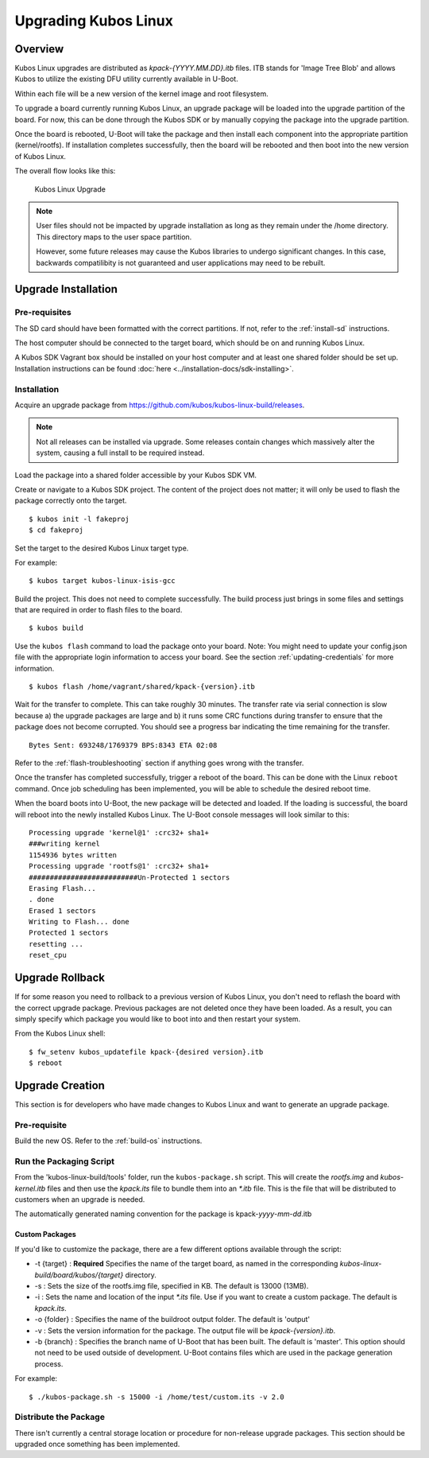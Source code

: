 Upgrading Kubos Linux
=====================

Overview
--------

Kubos Linux upgrades are distributed as `kpack-{YYYY.MM.DD}.itb` files.
ITB stands for 'Image Tree Blob' and allows Kubos to utilize the
existing DFU utility currently available in U-Boot.

Within each file will be a new version of the kernel image and root
filesystem.

To upgrade a board currently running Kubos Linux, an upgrade package
will be loaded into the upgrade partition of the board. For now, this
can be done through the Kubos SDK or by manually copying the package
into the upgrade partition.

Once the board is rebooted, U-Boot will take the package and then
install each component into the appropriate partition (kernel/rootfs).
If installation completes successfully, then the board will be rebooted
and then boot into the new version of Kubos Linux.

The overall flow looks like this:

.. figure:: ../images/kubos_linux_upgrade.png
   :alt: Kubos Linux Upgrade

   Kubos Linux Upgrade

.. note::

    User files should not be impacted by upgrade installation as long as
    they remain under the /home directory. This directory maps to the
    user space partition.
    
    However, some future releases may cause the Kubos libraries to undergo
    significant changes. In this case, backwards compatilibity is not
    guaranteed and user applications may need to be rebuilt.

.. _upgrade-installation:

Upgrade Installation
--------------------

Pre-requisites
~~~~~~~~~~~~~~

The SD card should have been formatted with the correct partitions. If
not, refer to the :ref:`install-sd` instructions.

The host computer should be connected to the target board, which should
be on and running Kubos Linux.

A Kubos SDK Vagrant box should be installed on your host computer and at least
one shared folder should be set up. Installation instructions can be
found :doc:`here <../installation-docs/sdk-installing>`.

Installation
~~~~~~~~~~~~

Acquire an upgrade package from https://github.com/kubos/kubos-linux-build/releases.

.. note::

    Not all releases can be installed via upgrade. Some releases contain
    changes which massively alter the system, causing a full install to be
    required instead.

Load the package into a shared folder accessible by your Kubos SDK VM.

Create or navigate to a Kubos SDK project. The content of the project
does not matter; it will only be used to flash the package correctly
onto the target.

::

    $ kubos init -l fakeproj
    $ cd fakeproj

Set the target to the desired Kubos Linux target type. 

For example::

    $ kubos target kubos-linux-isis-gcc

Build the project. This does not need to complete successfully. The
build process just brings in some files and settings that are required
in order to flash files to the board.

::

    $ kubos build

Use the ``kubos flash`` command to load the package onto your board. Note:
You might need to update your config.json file with the appropriate
login information to access your board. See the section :ref:`updating-credentials`
for more information.

::

    $ kubos flash /home/vagrant/shared/kpack-{version}.itb

Wait for the transfer to complete. This can take roughly 30 minutes. The
transfer rate via serial connection is slow because a) the upgrade
packages are large and b) it runs some CRC functions during transfer to
ensure that the package does not become corrupted. You should see a
progress bar indicating the time remaining for the transfer.

::

    Bytes Sent: 693248/1769379 BPS:8343 ETA 02:08

Refer to the :ref:`flash-troubleshooting` section if anything goes wrong
with the transfer.

Once the transfer has completed successfully, trigger a reboot of the
board. This can be done with the Linux ``reboot`` command. Once job
scheduling has been implemented, you will be able to schedule the
desired reboot time.

When the board boots into U-Boot, the new package will be detected and
loaded. If the loading is successful, the board will reboot into the
newly installed Kubos Linux. The U-Boot console messages will look
similar to this:

::

    Processing upgrade 'kernel@1' :crc32+ sha1+ 
    ###writing kernel
    1154936 bytes written
    Processing upgrade 'rootfs@1' :crc32+ sha1+ 
    ##########################Un-Protected 1 sectors
    Erasing Flash...
    . done
    Erased 1 sectors
    Writing to Flash... done
    Protected 1 sectors
    resetting ...
    reset_cpu
    
.. _upgrade-rollback:

Upgrade Rollback
----------------

If for some reason you need to rollback to a previous version of Kubos
Linux, you don't need to reflash the board with the correct upgrade
package. Previous packages are not deleted once they have been loaded.
As a result, you can simply specify which package you would like to boot
into and then restart your system.

From the Kubos Linux shell:

::

    $ fw_setenv kubos_updatefile kpack-{desired version}.itb
    $ reboot

.. _upgrade-creation:

Upgrade Creation
----------------

This section is for developers who have made changes to Kubos Linux and
want to generate an upgrade package.

Pre-requisite
~~~~~~~~~~~~~

Build the new OS. Refer to the :ref:`build-os` instructions.

Run the Packaging Script
~~~~~~~~~~~~~~~~~~~~~~~~

From the 'kubos-linux-build/tools' folder, run the ``kubos-package.sh``
script. This will create the `rootfs.img` and `kubos-kernel.itb` files and
then use the `kpack.its` file to bundle them into an `\*.itb` file. This is
the file that will be distributed to customers when an upgrade is
needed.

The automatically generated naming convention for the package is
kpack-*yyyy*-*mm*-*dd*.itb

Custom Packages
^^^^^^^^^^^^^^^

If you'd like to customize the package, there are a few different
options available through the script:

-  -t {target} : **Required** Specifies the name of the target board,
   as named in the corresponding `kubos-linux-build/board/kubos/{target}`
   directory.
-  -s : Sets the size of the rootfs.img file, specified in KB. The
   default is 13000 (13MB).
-  -i : Sets the name and location of the input `\*.its` file. Use if you
   want to create a custom package. The default is *kpack.its*.
-  -o {folder} : Specifies the name of the buildroot output folder. The
   default is 'output'
-  -v : Sets the version information for the package. The output file
   will be `kpack-{version}.itb`.
-  -b {branch} : Specifies the branch name of U-Boot that has been
   built. The default is 'master'. This option should not need to be
   used outside of development. U-Boot contains files which are used in
   the package generation process.

For example:

::

    $ ./kubos-package.sh -s 15000 -i /home/test/custom.its -v 2.0

Distribute the Package
~~~~~~~~~~~~~~~~~~~~~~

There isn't currently a central storage location or procedure for
non-release upgrade packages. 
This section should be upgraded once something has been implemented.

